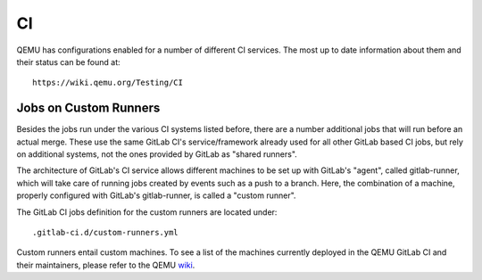 ==
CI
==

QEMU has configurations enabled for a number of different CI services.
The most up to date information about them and their status can be
found at::

   https://wiki.qemu.org/Testing/CI

Jobs on Custom Runners
======================

Besides the jobs run under the various CI systems listed before, there
are a number additional jobs that will run before an actual merge.
These use the same GitLab CI's service/framework already used for all
other GitLab based CI jobs, but rely on additional systems, not the
ones provided by GitLab as "shared runners".

The architecture of GitLab's CI service allows different machines to
be set up with GitLab's "agent", called gitlab-runner, which will take
care of running jobs created by events such as a push to a branch.
Here, the combination of a machine, properly configured with GitLab's
gitlab-runner, is called a "custom runner".

The GitLab CI jobs definition for the custom runners are located under::

  .gitlab-ci.d/custom-runners.yml

Custom runners entail custom machines.  To see a list of the machines
currently deployed in the QEMU GitLab CI and their maintainers, please
refer to the QEMU `wiki <https://wiki.qemu.org/AdminContacts>`__.
